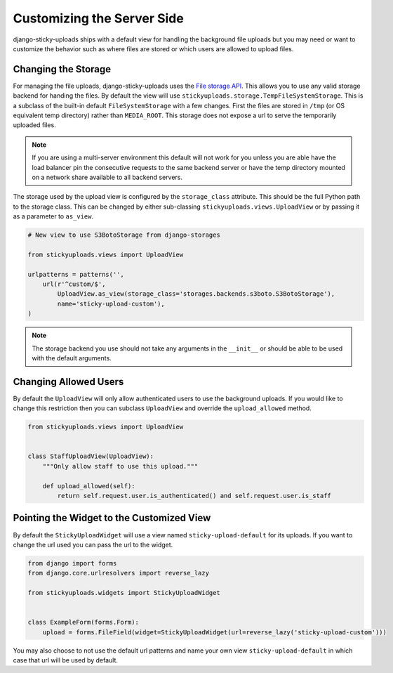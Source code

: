 Customizing the Server Side
================================================

django-sticky-uploads ships with a default view for handling the background file
uploads but you may need or want to customize the behavior such as where files
are stored or which users are allowed to upload files.


Changing the Storage
----------------------------------------------------------------------

For managing the file uploads, django-sticky-uploads uses the `File storage
API <https://docs.djangoproject.com/en/stable/ref/files/storage/>`_. This allows
you to use any valid storage backend for handing the files. By default the
view will use ``stickyuploads.storage.TempFileSystemStorage``. This is a subclass
of the built-in default ``FileSystemStorage`` with a few changes. First the files
are stored in ``/tmp`` (or OS equivalent temp directory) rather than ``MEDIA_ROOT``.
This storage does not expose a url to serve the temporarily uploaded files. 

.. note::

    If you are using a multi-server environment this default will not work for you
    unless you are able have the load balancer pin the consecutive requests to
    the same backend server or have the temp directory mounted on a network share
    available to all backend servers.

The storage used by the upload view is configured by the ``storage_class`` attribute. This
should be the full Python path to the storage class. This can be changed by
either sub-classing ``stickyuploads.views.UploadView`` or by passing it as a parameter
to ``as_view``.

.. code-block:: python
    
    # New view to use S3BotoStorage from django-storages

    from stickyuploads.views import UploadView

    urlpatterns = patterns('',
        url(r'^custom/$', 
            UploadView.as_view(storage_class='storages.backends.s3boto.S3BotoStorage'),
            name='sticky-upload-custom'),
    )

.. note::
    
    The storage backend you use should not take any arguments in the ``__init__`` or
    should be able to be used with the default arguments.


Changing Allowed Users
----------------------------------------------------------------------

By default the ``UploadView`` will only allow authenticated users to use the background
uploads. If you would like to change this restriction then you can subclass ``UploadView``
and override the ``upload_allowed`` method.

.. code-block:: python

    from stickyuploads.views import UploadView


    class StaffUploadView(UploadView):
        """Only allow staff to use this upload."""

        def upload_allowed(self):
            return self.request.user.is_authenticated() and self.request.user.is_staff


Pointing the Widget to the Customized View
----------------------------------------------------------------------

By default the ``StickyUploadWidget`` will use a view named ``sticky-upload-default``
for its uploads. If you want to change the url used you can pass the url to
the widget.

.. code-block:: python

    from django import forms
    from django.core.urlresolvers import reverse_lazy

    from stickyuploads.widgets import StickyUploadWidget


    class ExampleForm(forms.Form):
        upload = forms.FileField(widget=StickyUploadWidget(url=reverse_lazy('sticky-upload-custom')))

You may also choose to not use the default url patterns and name your own view
``sticky-upload-default`` in which case that url will be used by default.